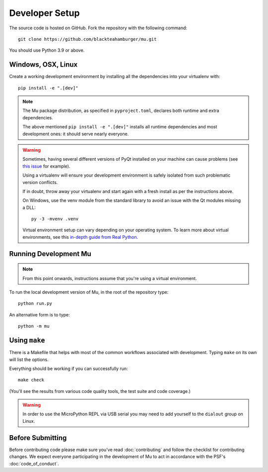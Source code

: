 Developer Setup
===============

The source code is hosted on GitHub. Fork the repository with the following
command::

  git clone https://github.com/blackteahamburger/mu.git

You should use Python 3.9 or above.

Windows, OSX, Linux
+++++++++++++++++++

Create a working development environment by installing all the dependencies
into your virtualenv with::

    pip install -e ".[dev]"

.. note::

    The Mu package distribution, as specified in ``pyproject.toml``, declares
    both runtime and extra dependencies.

    The above mentioned ``pip install -e ".[dev]"`` installs all runtime
    dependencies and most development ones: it should serve nearly everyone.


.. warning::

    Sometimes, having several different versions of PyQt installed on your
    machine can cause problems (see
    `this issue <https://github.com/mu-editor/mu/issues/297>`_ for example).

    Using a virtualenv will ensure your development environment is safely
    isolated from such problematic version conflicts.

    If in doubt, throw away your virtualenv and start again with a fresh
    install as per the instructions above.

    On Windows, use the venv module from the standard library to avoid an
    issue with the Qt modules missing a DLL::

        py -3 -mvenv .venv

    Virtual environment setup can vary depending on your operating system.
    To learn more about virtual environments, see this `in-depth guide from Real Python <https://realpython.com/python-virtual-environments-a-primer/>`_.


Running Development Mu
++++++++++++++++++++++

.. note:: From this point onwards, instructions assume that you're using
   a virtual environment.

To run the local development version of Mu, in the root of the repository type::

  python run.py

An alternative form is to type::

  python -m mu


Using ``make``
++++++++++++++

There is a Makefile that helps with most of the common workflows associated
with development. Typing ``make`` on its own will list the options.

Everything should be working if you can successfully run::

  make check

(You'll see the results from various code quality tools, the test suite and
code coverage.)

.. warning::

    In order to use the MicroPython REPL via USB serial you may need to add
    yourself to the ``dialout`` group on Linux.

Before Submitting
+++++++++++++++++

Before contributing code please make sure you've read :doc:`contributing` and
follow the checklist for contributing changes. We expect everyone participating
in the development of Mu to act in accordance with the PSF's
:doc:`code_of_conduct`.
